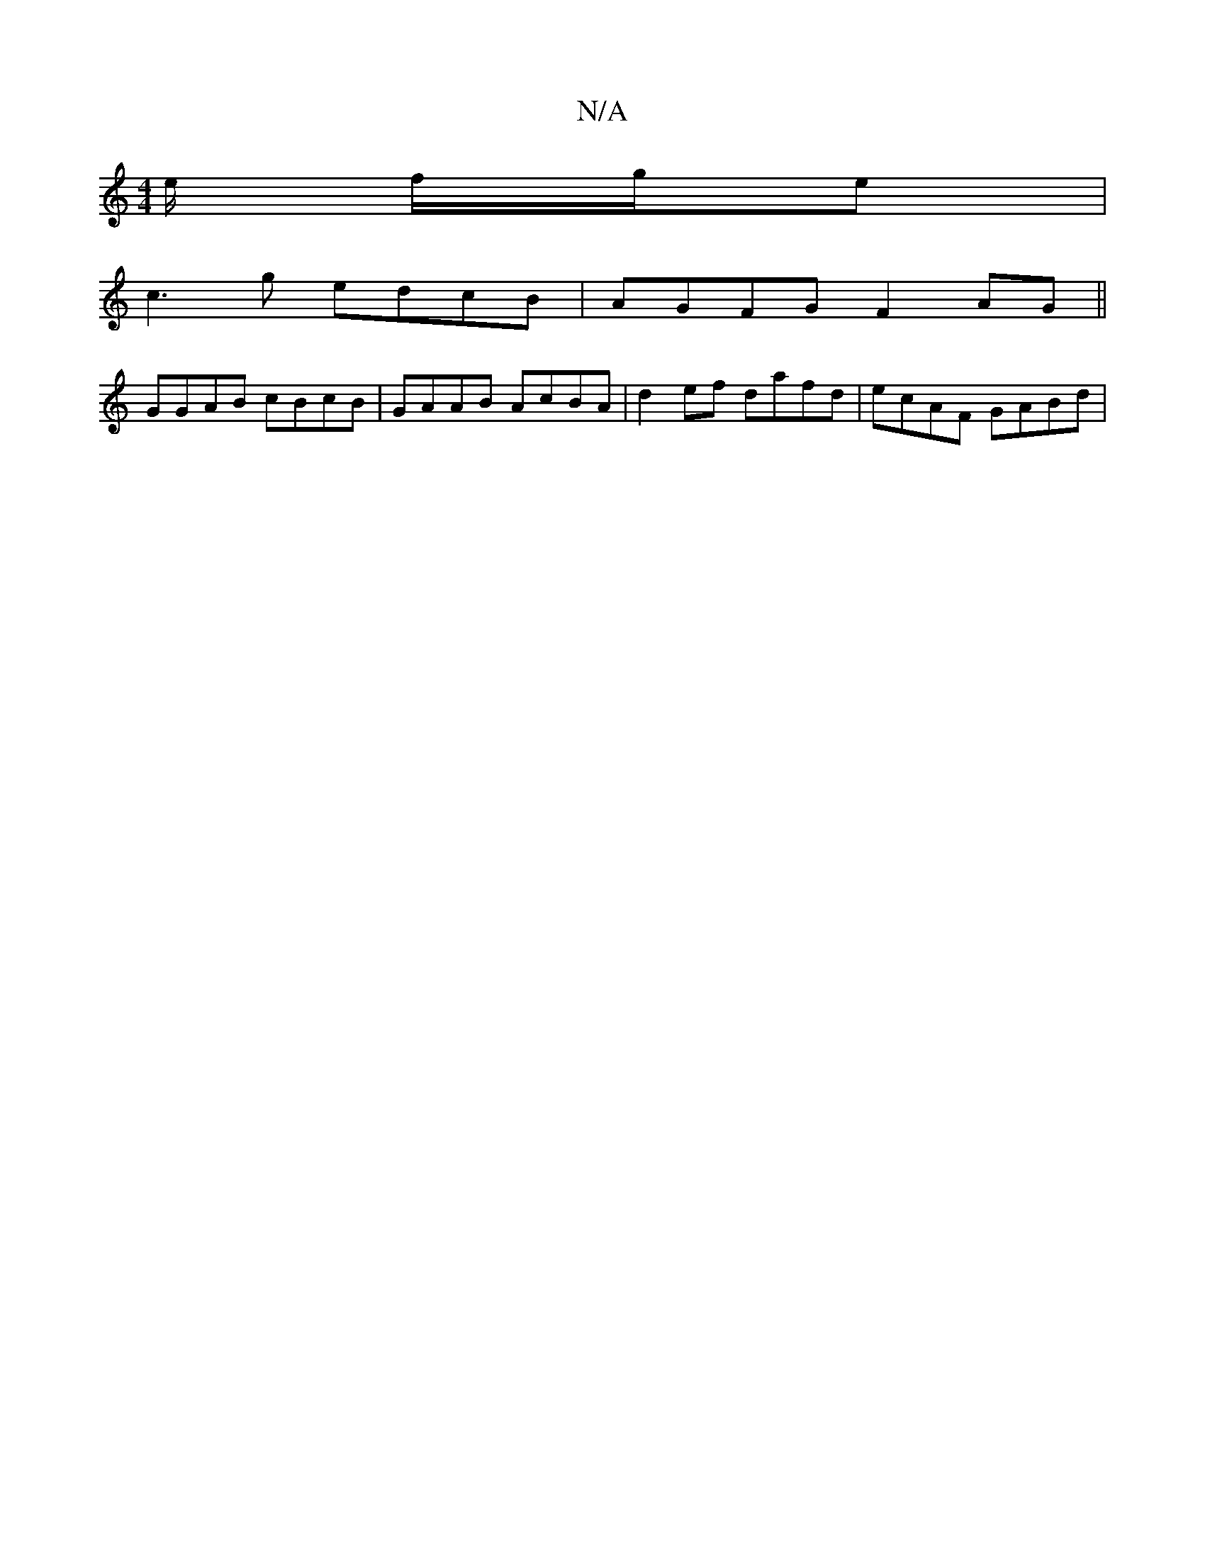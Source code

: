 X:1
T:N/A
M:4/4
R:N/A
K:Cmajor
/e/ f/g/e |
c3 g edcB|AGFG F2AG||
GGAB cBcB|GAAB AcBA | d2 ef dafd |ecAF GABd |

AB (3AAe geda|bgfd a2gf|eaGF G3B|AGBG D2 AG||

|:efgd bdcA|GEFG A2Bc | d3 d fdcA|2GAB Agd|eaa cdB|BdB AGA|g3d B/c/d de|